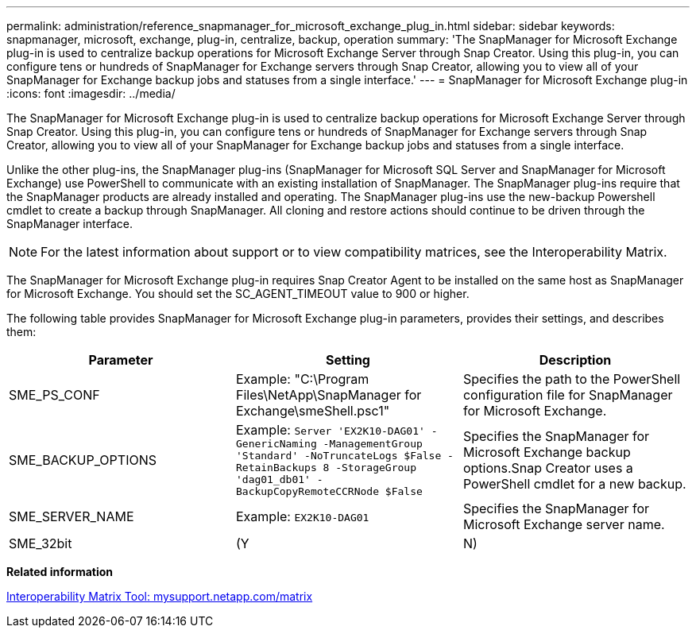 ---
permalink: administration/reference_snapmanager_for_microsoft_exchange_plug_in.html
sidebar: sidebar
keywords: snapmanager, microsoft, exchange, plug-in, centralize, backup, operation
summary: 'The SnapManager for Microsoft Exchange plug-in is used to centralize backup operations for Microsoft Exchange Server through Snap Creator. Using this plug-in, you can configure tens or hundreds of SnapManager for Exchange servers through Snap Creator, allowing you to view all of your SnapManager for Exchange backup jobs and statuses from a single interface.'
---
= SnapManager for Microsoft Exchange plug-in
:icons: font
:imagesdir: ../media/

[.lead]
The SnapManager for Microsoft Exchange plug-in is used to centralize backup operations for Microsoft Exchange Server through Snap Creator. Using this plug-in, you can configure tens or hundreds of SnapManager for Exchange servers through Snap Creator, allowing you to view all of your SnapManager for Exchange backup jobs and statuses from a single interface.

Unlike the other plug-ins, the SnapManager plug-ins (SnapManager for Microsoft SQL Server and SnapManager for Microsoft Exchange) use PowerShell to communicate with an existing installation of SnapManager. The SnapManager plug-ins require that the SnapManager products are already installed and operating. The SnapManager plug-ins use the new-backup Powershell cmdlet to create a backup through SnapManager. All cloning and restore actions should continue to be driven through the SnapManager interface.

NOTE: For the latest information about support or to view compatibility matrices, see the Interoperability Matrix.

The SnapManager for Microsoft Exchange plug-in requires Snap Creator Agent to be installed on the same host as SnapManager for Microsoft Exchange. You should set the SC_AGENT_TIMEOUT value to 900 or higher.

The following table provides SnapManager for Microsoft Exchange plug-in parameters, provides their settings, and describes them:

[options="header"]
|===
| Parameter| Setting| Description
a|
SME_PS_CONF
a|
Example: "C:\Program Files\NetApp\SnapManager for Exchange\smeShell.psc1"
a|
Specifies the path to the PowerShell configuration file for SnapManager for Microsoft Exchange.
a|
SME_BACKUP_OPTIONS
a|
Example: `Server 'EX2K10-DAG01' -GenericNaming -ManagementGroup 'Standard' -NoTruncateLogs $False -RetainBackups 8 -StorageGroup 'dag01_db01' -BackupCopyRemoteCCRNode $False`
a|
Specifies the SnapManager for Microsoft Exchange backup options.Snap Creator uses a PowerShell cmdlet for a new backup.

a|
SME_SERVER_NAME
a|
Example: `EX2K10-DAG01`
a|
Specifies the SnapManager for Microsoft Exchange server name.
a|
SME_32bit
a|
(Y|N)
a|
Enables or disables the use of the 32-bit version of PowerShell.
|===
*Related information*

http://mysupport.netapp.com/matrix[Interoperability Matrix Tool: mysupport.netapp.com/matrix]
